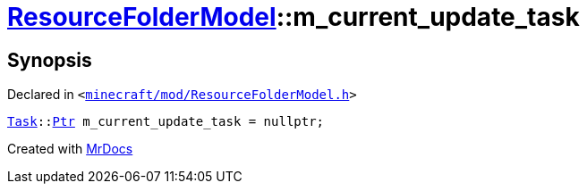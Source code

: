 [#ResourceFolderModel-m_current_update_task]
= xref:ResourceFolderModel.adoc[ResourceFolderModel]::m&lowbar;current&lowbar;update&lowbar;task
:relfileprefix: ../
:mrdocs:


== Synopsis

Declared in `&lt;https://github.com/PrismLauncher/PrismLauncher/blob/develop/minecraft/mod/ResourceFolderModel.h#L256[minecraft&sol;mod&sol;ResourceFolderModel&period;h]&gt;`

[source,cpp,subs="verbatim,replacements,macros,-callouts"]
----
xref:Task.adoc[Task]::xref:Task/Ptr.adoc[Ptr] m&lowbar;current&lowbar;update&lowbar;task = nullptr;
----



[.small]#Created with https://www.mrdocs.com[MrDocs]#
